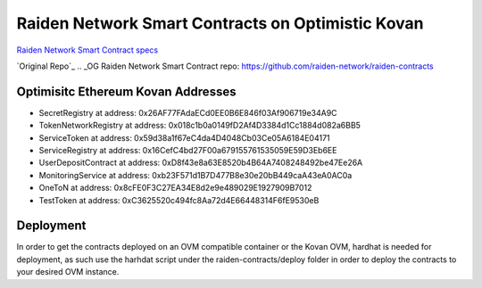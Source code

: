 Raiden Network Smart Contracts on Optimistic Kovan
==================================================

`Raiden Network Smart Contract specs`_

.. _Raiden Network Smart Contract specs: https://raiden-network-specification.readthedocs.io/en/latest/smart_contracts.html

`Original Repo`_
.. _OG Raiden Network Smart Contract repo: https://github.com/raiden-network/raiden-contracts

Optimisitc Ethereum Kovan Addresses
-----------------------------------
- SecretRegistry at address:  0x26AF77FAdaECd0EE0B6E846f03Af906719e34A9C
- TokenNetworkRegistry at address:  0x018c1b0a0149fD2Af4D3384d1Cc1884d082a6BB5
- ServiceToken at address:  0x59d38a1f67eC4da4D4048Cb03Ce05A6184E04171
- ServiceRegistry at address:  0x16CefC4bd27F00a679155761535059E59D3Eb6EE
- UserDepositContract at address:  0xD8f43e8a63E8520b4B64A7408248492be47Ee26A
- MonitoringService at address:  0xb23F571d1B7D477B8e30e20bB449caA43eA0AC0a
- OneToN at address:  0x8cFE0F3C27EA34E8d2e9e489029E1927909B7012
- TestToken at address:  0xC3625520c494fc8Aa72d4E66448314F6fE9530eB

Deployment
----------

In order to get the contracts deployed on an OVM compatible container or the Kovan OVM, hardhat is needed for deployment, as such use the harhdat script under the raiden-contracts/deploy folder in order to deploy the contracts to your desired OVM instance.


